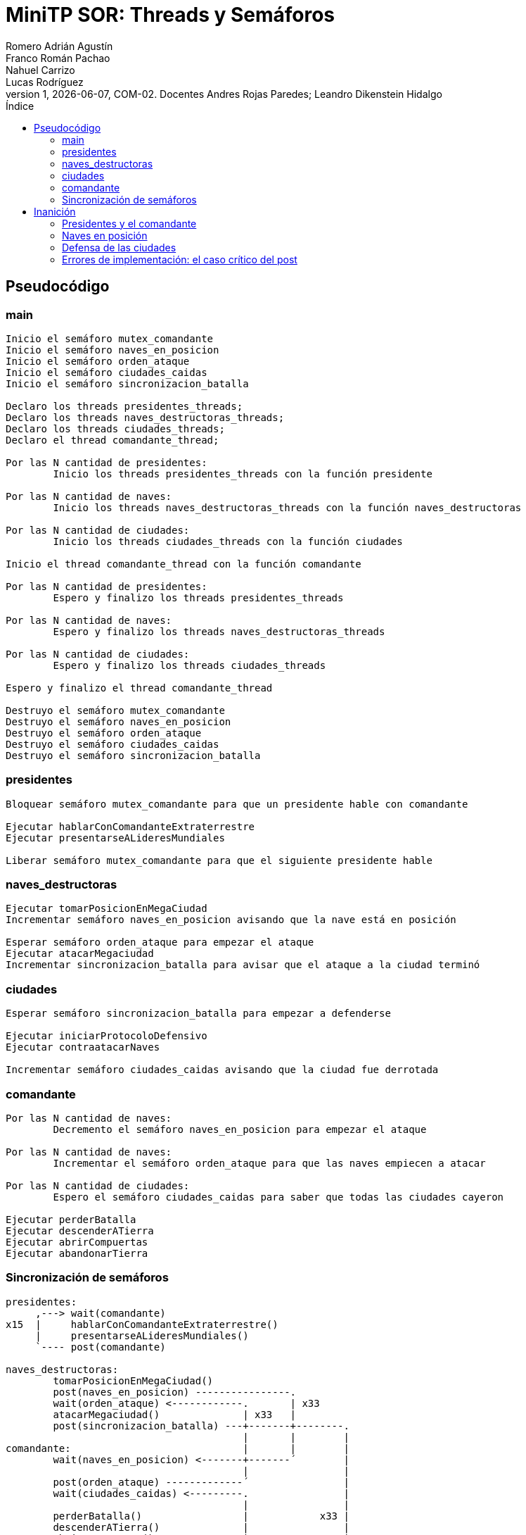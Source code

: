 = MiniTP SOR: Threads y Semáforos
Romero Adrián Agustín; Franco Román Pachao; Nahuel Carrizo; Lucas Rodríguez
v1, {docdate}, COM-02. Docentes Andres Rojas Paredes; Leandro Dikenstein Hidalgo
:title-page:
:title-logo-image: image:ungs.png[]
:toc:
:toc-title: Índice
:source-highlighter: coderay

== Pseudocódigo

=== main

[source]
----
Inicio el semáforo mutex_comandante
Inicio el semáforo naves_en_posicion
Inicio el semáforo orden_ataque
Inicio el semáforo ciudades_caidas
Inicio el semáforo sincronizacion_batalla

Declaro los threads presidentes_threads;
Declaro los threads naves_destructoras_threads;
Declaro los threads ciudades_threads;
Declaro el thread comandante_thread;

Por las N cantidad de presidentes:
        Inicio los threads presidentes_threads con la función presidente

Por las N cantidad de naves:
        Inicio los threads naves_destructoras_threads con la función naves_destructoras

Por las N cantidad de ciudades:
        Inicio los threads ciudades_threads con la función ciudades

Inicio el thread comandante_thread con la función comandante

Por las N cantidad de presidentes:
        Espero y finalizo los threads presidentes_threads

Por las N cantidad de naves:
        Espero y finalizo los threads naves_destructoras_threads

Por las N cantidad de ciudades:
        Espero y finalizo los threads ciudades_threads

Espero y finalizo el thread comandante_thread

Destruyo el semáforo mutex_comandante
Destruyo el semáforo naves_en_posicion
Destruyo el semáforo orden_ataque
Destruyo el semáforo ciudades_caidas
Destruyo el semáforo sincronizacion_batalla
----

<<<

=== presidentes

[source]
----
Bloquear semáforo mutex_comandante para que un presidente hable con comandante

Ejecutar hablarConComandanteExtraterrestre
Ejecutar presentarseALideresMundiales

Liberar semáforo mutex_comandante para que el siguiente presidente hable
----

=== naves_destructoras

[source]
----
Ejecutar tomarPosicionEnMegaCiudad
Incrementar semáforo naves_en_posicion avisando que la nave está en posición

Esperar semáforo orden_ataque para empezar el ataque
Ejecutar atacarMegaciudad
Incrementar sincronizacion_batalla para avisar que el ataque a la ciudad terminó
----

=== ciudades

[source]
----
Esperar semáforo sincronizacion_batalla para empezar a defenderse

Ejecutar iniciarProtocoloDefensivo
Ejecutar contraatacarNaves

Incrementar semáforo ciudades_caidas avisando que la ciudad fue derrotada
----

=== comandante

[source]
----
Por las N cantidad de naves:
        Decremento el semáforo naves_en_posicion para empezar el ataque

Por las N cantidad de naves:
        Incrementar el semáforo orden_ataque para que las naves empiecen a atacar

Por las N cantidad de ciudades:
        Espero el semáforo ciudades_caidas para saber que todas las ciudades cayeron

Ejecutar perderBatalla
Ejecutar descenderATierra
Ejecutar abrirCompuertas
Ejecutar abandonarTierra
----

=== Sincronización de semáforos

[source]
----
presidentes:
     ,---> wait(comandante)
x15  |     hablarConComandanteExtraterrestre()
     |     presentarseALideresMundiales()
     `---- post(comandante)

naves_destructoras:
        tomarPosicionEnMegaCiudad()
        post(naves_en_posicion) ----------------.
        wait(orden_ataque) <------------.       | x33
        atacarMegaciudad()              | x33   |
        post(sincronizacion_batalla) ---+-------+--------.
                                        |       |        |
comandante:                             |       |        |
        wait(naves_en_posicion) <-------+-------´        |
                                        |                |
        post(orden_ataque) -------------´                |
        wait(ciudades_caidas) <---------.                |
                                        |                |
        perderBatalla()                 |            x33 |
        descenderATierra()              |                |
        abrirCompuertas()           x33 |                |
        abandonarTierra()               |                |
                                        |                |
ciudad:                                 |                |
        wait(sincronizacion_batalla) <--+----------------´
        iniciarProtocoloDefensivo()     |
        contraatacarNaves()             |
        post(ciudades_caidas) ----------´
----

El flujo y sincronización de los hilos y semáforos es el siguiente:

Todos los hilos son ejecutados con sus funciones correspondientes.

Los hilos que representan los presidentes bloquean la sección crítica para que 
solo un hilo hable con el comandante a la vez. Cuando este finaliza, libera el 
semáforo para que el siguiente presidente pueda hablar.

Los hilos que representan las naves destructoras se posicionan en las ciudades 
correspondientes, incrementando el semáforo para avisar al comandante de que estas 
ya están en su posición. Las naves quedan en espera a que el comandante les de 
la orden de ataque para proseguir.

El hilo que representa el comandante espera que las naves totales estén en posición 
para poder seguir el flujo de ejecución. Una vez que todas las naves están en 
posición, ordena a las naves que ataquen las ciudades. +
Las naves una vez recibida la orden, continuan el flujo de ejecución y atacan las 
ciudades, y mandan la señal de que terminaron de atacar.

Los hilos que representan las ciudades esperan que la señal que han sido atacadas 
esté activa para poder empezar la ejecución y defenderse. Una vez que se defendieron 
sin éxito, envían la señal de que han caído.

El comandante espera la señal de que todas las ciudades estén caídas para continuar 
y descender a la tierra, para darse cuenta demasiado tarde que el polen de la 
tierra es un veneno letal para los alienígenas, dando lugar a su aniquilación. 
El comandante decide retirarse.

== Inanición

En el esquema de sincronización que armamos, todos los hilos dependen de la coordinación con semáforos para avanzar, lo que significa que en general no debería existir inanición porque cada wait tiene su post correspondiente. Sin embargo, sí podemos identificar escenarios hipotéticos donde, si algo se rompe o se retrasa, el sistema puede quedar “trabado” o detenido indefinidamente:

=== Presidentes y el comandante

Todos los hilos de las naves y ciudades tienen que esperar a que los presidentes terminen de hablar con el comandante. Esto implica que si un presidente tarda demasiado (imaginemos que uno de los hilos queda bloqueado mucho tiempo dentro de la función), el flujo completo se retrasa.

En este caso, los hilos de las naves quedan esperando para ponerse en posición y, en consecuencia, las ciudades tampoco avanzan porque nunca reciben la orden de ataque.

Es un ejemplo de cómo un solo hilo puede ralentizar a todo el sistema.

=== Naves en posición

El ataque debe comenzar de manera simultánea, y para eso el comandante espera a que todas las naves reporten su posición. Si una sola nave tarda mucho más que las demás en llegar, todo el ataque se demora.

Esto no es inanición en el sentido clásico (porque tarde o temprano la nave reportará), pero sí genera un cuello de botella que puede detener al resto.

=== Defensa de las ciudades

Después del ataque, cada ciudad inicia su protocolo defensivo y contraataca antes de caer. El comandante no puede descender hasta que todas las ciudades hayan sido derrotadas.

Eso significa que, si alguna ciudad tarda demasiado en ejecutar su secuencia (por ejemplo, por un retardo en el semáforo o un error en el hilo), el comandante se queda esperando.

Otra vez, el sistema entero depende de que todos los participantes cumplan su parte.

=== Errores de implementación: el caso crítico del post
Si por error se olvida un sem_post en el código, por ejemplo, el sem_post(&orden_ataque) que libera a todas las naves para comenzar el ataque, entonces los hilos que esperan ese permiso (en este caso las naves) nunca avanzan. Eso genera una situación de bloqueo permanente que se propaga:

* Las ciudades no reciben ataques -> no pueden defenderse.
* El comandante nunca recibe la señal de que las ciudades cayeron -> no desciende.
* El programa entero se paraliza.
